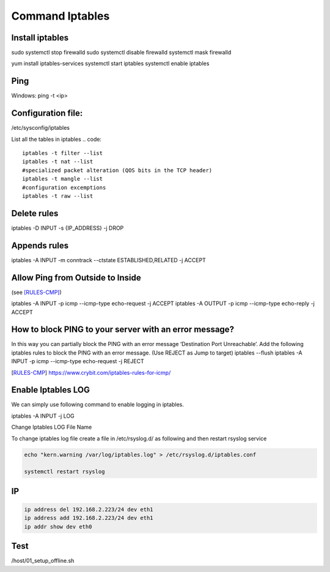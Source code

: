 -----------------
Command Iptables
-----------------

^^^^^^^^^^^^^^^^^^^^^^^^^^^^^^
Install iptables
^^^^^^^^^^^^^^^^^^^^^^^^^^^^^^

sudo systemctl stop firewalld
sudo systemctl disable firewalld
systemctl mask firewalld

yum install iptables-services
systemctl start iptables
systemctl enable iptables

^^^^^^^^^^^^^^^
Ping
^^^^^^^^^^^^^^^
Windows:
ping -t <ip>

^^^^^^^^^^^^^^^^^^^^^^^^^^^^^^
Configuration file:
^^^^^^^^^^^^^^^^^^^^^^^^^^^^^^
/etc/sysconfig/iptables

List all the tables in iptables
.. code::
    iptables -t filter --list
    iptables -t nat --list
    #specialized packet alteration (QOS bits in the TCP header)
    iptables -t mangle --list
    #configuration excemptions
    iptables -t raw --list

^^^^^^^^^^^^^^^
Delete rules
^^^^^^^^^^^^^^^

iptables -D INPUT -s {IP_ADDRESS} -j DROP

^^^^^^^^^^^^^^^
Appends rules
^^^^^^^^^^^^^^^

iptables -A INPUT -m conntrack --ctstate ESTABLISHED,RELATED -j ACCEPT

^^^^^^^^^^^^^^^^^^^^^^^^^^^^^^^^^^^^^^
Allow Ping from Outside to Inside
^^^^^^^^^^^^^^^^^^^^^^^^^^^^^^^^^^^^^^

(see [RULES-CMP]_)


iptables -A INPUT -p icmp --icmp-type echo-request -j ACCEPT
iptables -A OUTPUT -p icmp --icmp-type echo-reply -j ACCEPT

^^^^^^^^^^^^^^^^^^^^^^^^^^^^^^^^^^^^^^^^^^^^^^^^^^^^^^^^^^^^^^^^^^^^^^^^^^^^
How to block PING to your server with an error message?
^^^^^^^^^^^^^^^^^^^^^^^^^^^^^^^^^^^^^^^^^^^^^^^^^^^^^^^^^^^^^^^^^^^^^^^^^^^^

In this way you can partially block the PING with an error message ‘Destination Port Unreachable’. 
Add the following iptables rules to block the PING with an error message. (Use REJECT as Jump to target)
iptables --flush
iptables -A INPUT -p icmp --icmp-type echo-request -j REJECT


.. [RULES-CMP] https://www.crybit.com/iptables-rules-for-icmp/

^^^^^^^^^^^^^^^^^^^^^^^^
Enable Iptables LOG
^^^^^^^^^^^^^^^^^^^^^^^^
We can simply use following command to enable logging in iptables.

iptables -A INPUT -j LOG

Change Iptables LOG File Name

To change iptables log file create a file in  /etc/rsyslog.d/ as following and then restart rsyslog service

.. code ::
    
    echo "kern.warning /var/log/iptables.log" > /etc/rsyslog.d/iptables.conf

    systemctl restart rsyslog

^^^^^^^^^^^^
IP
^^^^^^^^^^^^

.. code::

    ip address del 192.168.2.223/24 dev eth1
    ip address add 192.168.2.223/24 dev eth1
    ip addr show dev eth0

^^^^^^^^^^^^
Test
^^^^^^^^^^^^

/host/01_setup_offline.sh
